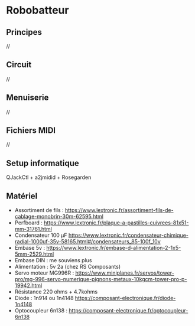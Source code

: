 * Robobatteur
** Principes
   //
** Circuit
   //
** Menuiserie
   //
** Fichiers MIDI
   //
** Setup informatique
   QJackCtl + a2jmidid + Rosegarden
   
** Matériel

- Assortiment de fils : <https://www.lextronic.fr/assortiment-fils-de-cablage-monobrin-30m-62595.html>
- Perfboard : <https://www.lextronic.fr/plaque-a-pastilles-cuivrees-81x51-mm-31761.html>
- Condensateur 100 µF <https://www.lextronic.fr/condensateur-chimique-radial-1000uf-35v-58165.html#/condensateurs_85-100f_10v>
- Embase 5v : <https://www.lextronic.fr/embase-d-alimentation-2-1x5-5mm-2529.html>
- Embase DIN : me souviens plus
- Alimentation : 5v 2a (chez RS Composants)
- Servo moteur MG996R : <https://www.miniplanes.fr/servos/tower-pro/mg-996-servo-numerique-pignons-metaux-10kgcm-tower-pro-p-19942.html>
- Résistance 220 ohms + 4.7kohms
- Diode : 1n914 ou 1n4148 <https://composant-electronique.fr/diode-1n4148>
- Optocoupleur 6n138 : <https://composant-electronique.fr/optocoupleur-6n138>
